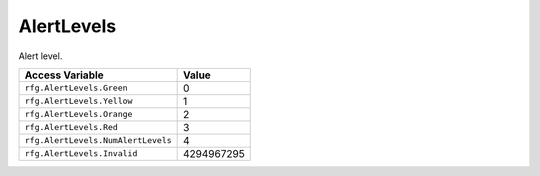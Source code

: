 
AlertLevels
========================================================
Alert level.

=================================== ==========
Access Variable                     Value     
=================================== ==========
``rfg.AlertLevels.Green``           0
``rfg.AlertLevels.Yellow``          1  
``rfg.AlertLevels.Orange``          2    
``rfg.AlertLevels.Red``             3 
``rfg.AlertLevels.NumAlertLevels``  4    
``rfg.AlertLevels.Invalid``         4294967295      
=================================== ==========